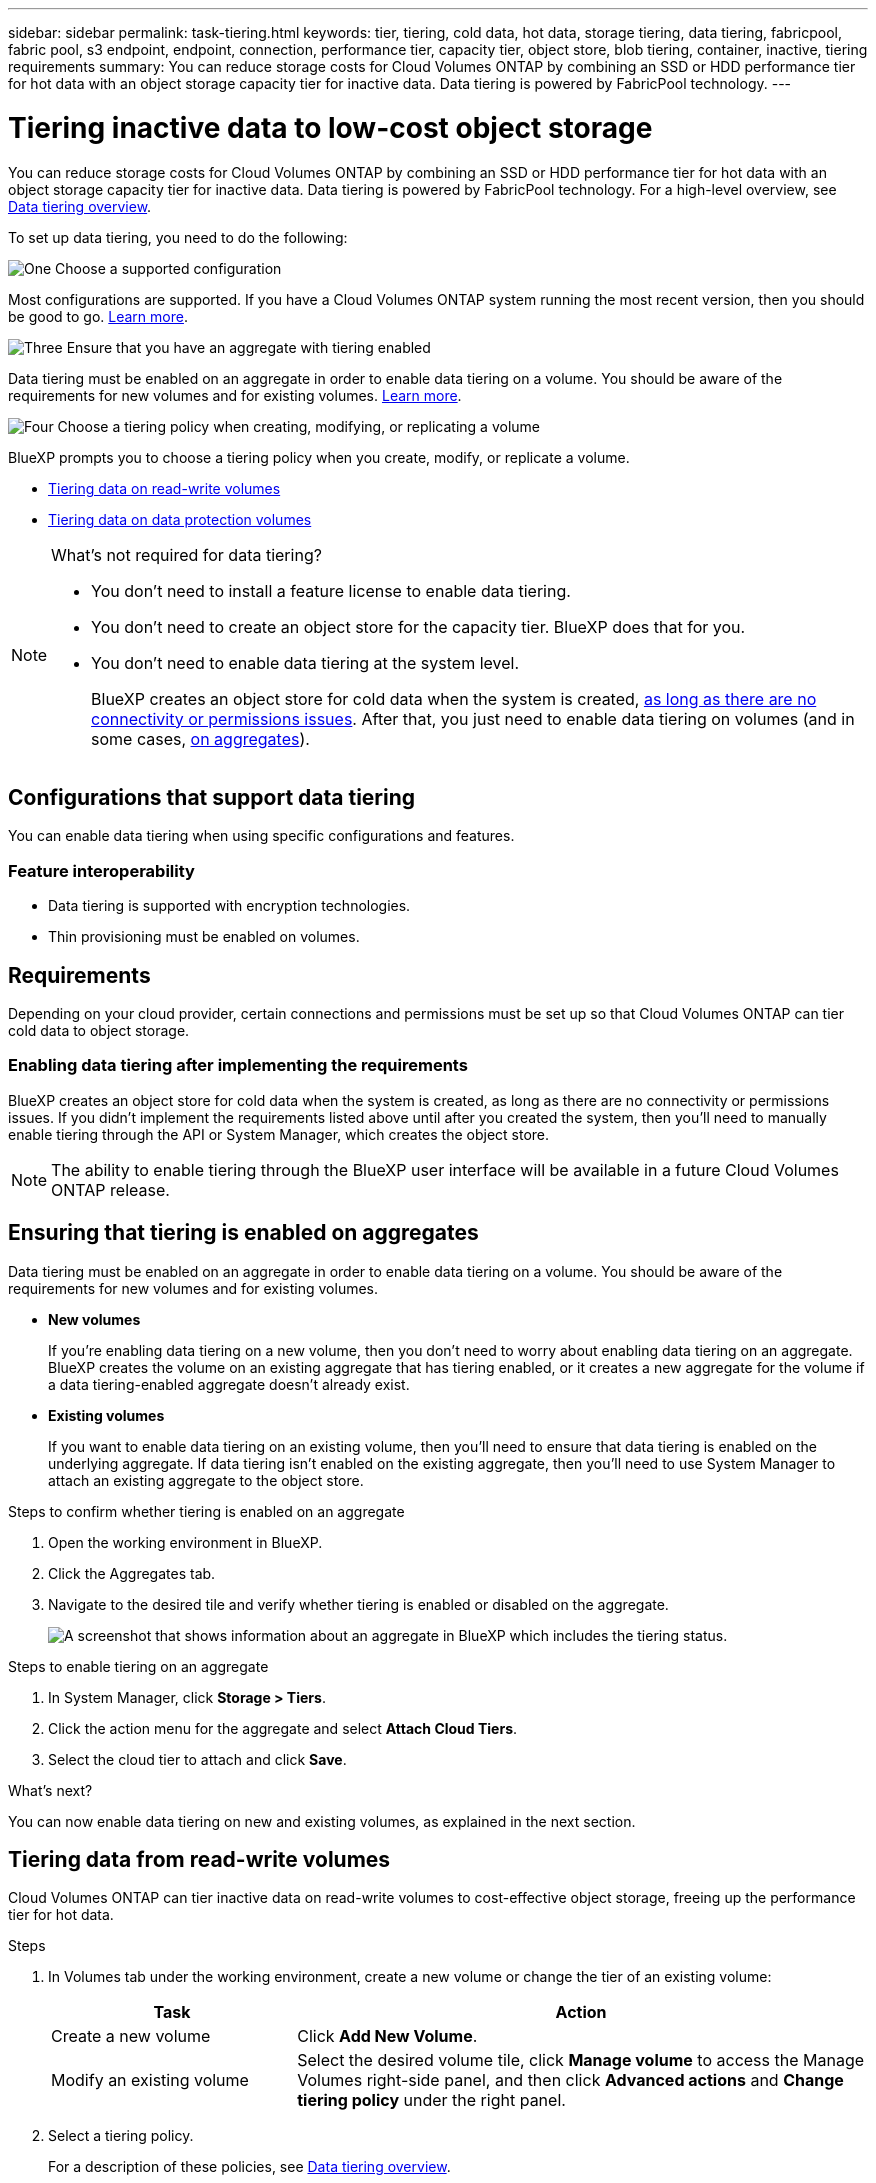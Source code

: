 ---
sidebar: sidebar
permalink: task-tiering.html
keywords: tier, tiering, cold data, hot data, storage tiering, data tiering, fabricpool, fabric pool, s3 endpoint, endpoint, connection, performance tier, capacity tier, object store, blob tiering, container, inactive, tiering requirements
summary: You can reduce storage costs for Cloud Volumes ONTAP by combining an SSD or HDD performance tier for hot data with an object storage capacity tier for inactive data. Data tiering is powered by FabricPool technology.
---

= Tiering inactive data to low-cost object storage
:hardbreaks:
:nofooter:
:icons: font
:linkattrs:
:imagesdir: ./media/

[.lead]
You can reduce storage costs for Cloud Volumes ONTAP by combining an SSD or HDD performance tier for hot data with an object storage capacity tier for inactive data. Data tiering is powered by FabricPool technology. For a high-level overview, see link:concept-data-tiering.html[Data tiering overview].

To set up data tiering, you need to do the following:

.image:https://raw.githubusercontent.com/NetAppDocs/common/main/media/number-1.png[One] Choose a supported configuration

[role="quick-margin-para"]
Most configurations are supported. If you have a Cloud Volumes ONTAP system running the most recent version, then you should be good to go. link:task-tiering.html#configurations-that-support-data-tiering[Learn more].

.image:https://raw.githubusercontent.com/NetAppDocs/common/main/media/number-2.png[Two] Ensure connectivity between Cloud Volumes ONTAP and object storage

[role="quick-margin-list"]
ifdef::aws[]
* For AWS, you'll need a VPC Endpoint to S3. <<Requirements to tier cold data to AWS S3,Learn more>>.
endif::aws[]

ifdef::azure[]
* For Azure, you won't need to do anything as long as BlueXP has the required permissions. <<Requirements to tier cold data to Azure Blob storage,Learn more>>.
endif::azure[]

ifdef::gcp[]
* For Google Cloud, you need to configure the subnet for Private Google Access and set up a service account. <<Requirements to tier cold data to a Google Cloud Storage bucket,Learn more>>.
endif::gcp[]

.image:https://raw.githubusercontent.com/NetAppDocs/common/main/media/number-3.png[Three] Ensure that you have an aggregate with tiering enabled

[role="quick-margin-para"]
Data tiering must be enabled on an aggregate in order to enable data tiering on a volume. You should be aware of the requirements for new volumes and for existing volumes. <<Ensuring that tiering is enabled on aggregates,Learn more>>.

.image:https://raw.githubusercontent.com/NetAppDocs/common/main/media/number-4.png[Four] Choose a tiering policy when creating, modifying, or replicating a volume

[role="quick-margin-para"]
BlueXP prompts you to choose a tiering policy when you create, modify, or replicate a volume.

[role="quick-margin-list"]
* link:task-tiering.html#tiering-data-from-read-write-volumes[Tiering data on read-write volumes]
* link:task-tiering.html#tiering-data-from-data-protection-volumes[Tiering data on data protection volumes]

[NOTE]
.What's not required for data tiering?
====
* You don't need to install a feature license to enable data tiering.
* You don't need to create an object store for the capacity tier. BlueXP does that for you.
* You don't need to enable data tiering at the system level.
+
BlueXP creates an object store for cold data when the system is created, <<Enabling data tiering after implementing the requirements,as long as there are no connectivity or permissions issues>>. After that, you just need to enable data tiering on volumes (and in some cases, <<Ensuring that tiering is enabled on aggregates,on aggregates>>).
====

== Configurations that support data tiering

You can enable data tiering when using specific configurations and features.

ifdef::aws[]
=== Support in AWS

* Data tiering is supported in AWS starting with Cloud Volumes ONTAP 9.2.
* The performance tier can be General Purpose SSDs (gp3 or gp2) or Provisioned IOPS SSDs (io1).
+
NOTE: Tiering data to object storage is not recommended when using Throughput Optimized HDDs (st1).
endif::aws[]

ifdef::azure[]
=== Support in Azure

* Data tiering is supported in Azure as follows:
** Version 9.4 in with single node systems
** Version 9.6 in with HA pairs

* The performance tier can be Premium SSD managed disks, Standard SSD managed disks, or Standard HDD managed disks.
endif::azure[]

ifdef::gcp[]
=== Support in Google Cloud

* Data tiering is supported in Google Cloud starting with Cloud Volumes ONTAP 9.6.
* The performance tier can be either SSD persistent disks, balanced persistent disks, or standard persistent disks.
endif::gcp[]

=== Feature interoperability

* Data tiering is supported with encryption technologies.

* Thin provisioning must be enabled on volumes.

== Requirements

Depending on your cloud provider, certain connections and permissions must be set up so that Cloud Volumes ONTAP can tier cold data to object storage.

ifdef::aws[]
=== Requirements to tier cold data to AWS S3

Ensure that Cloud Volumes ONTAP has a connection to S3. The best way to provide that connection is by creating a VPC Endpoint to the S3 service. For instructions, see https://docs.aws.amazon.com/AmazonVPC/latest/UserGuide/vpce-gateway.html#create-gateway-endpoint[AWS Documentation: Creating a Gateway Endpoint^].

When you create the VPC Endpoint, be sure to select the region, VPC, and route table that corresponds to the Cloud Volumes ONTAP instance. You must also modify the security group to add an outbound HTTPS rule that enables traffic to the S3 endpoint. Otherwise, Cloud Volumes ONTAP cannot connect to the S3 service.

If you experience any issues, see https://aws.amazon.com/premiumsupport/knowledge-center/connect-s3-vpc-endpoint/[AWS Support Knowledge Center: Why can’t I connect to an S3 bucket using a gateway VPC endpoint?^].
endif::aws[]

ifdef::azure[]
=== Requirements to tier cold data to Azure Blob storage

You don't need to set up a connection between the performance tier and the capacity tier as long as BlueXP has the required permissions. BlueXP enables a VNet service endpoint for you if the custom role for the Connector has these permissions:

[source,json]
"Microsoft.Network/virtualNetworks/subnets/write",
"Microsoft.Network/routeTables/join/action",

The permissions are included in the custom role by default. https://docs.netapp.com/us-en/bluexp-setup-admin/reference-permissions-azure.html[View Azure permission for the Connector^]
endif::azure[]

ifdef::gcp[]
=== Requirements to tier cold data to a Google Cloud Storage bucket

* The subnet in which Cloud Volumes ONTAP resides must be configured for Private Google Access. For instructions, refer to https://cloud.google.com/vpc/docs/configure-private-google-access[Google Cloud Documentation: Configuring Private Google Access^].

* A service account must be attached to Cloud Volumes ONTAP.
+
link:task-creating-gcp-service-account.html[Learn how to set up this service account].
+
You're prompted to select this service account when you create a Cloud Volumes ONTAP working environment.
+
If you don't select a service account during deployment, you'll need to shut down Cloud Volumes ONTAP, go to the Google Cloud console, and then attach the service account to the Cloud Volumes ONTAP instances. You can then enable data tiering as described in the next section.

* To encrypt the bucket with customer-managed encryption keys, enable the Google Cloud storage bucket to use the key.
+
link:task-setting-up-gcp-encryption.html[Learn how to use customer-managed encryption keys with Cloud Volumes ONTAP].
endif::gcp[]

=== Enabling data tiering after implementing the requirements

BlueXP creates an object store for cold data when the system is created, as long as there are no connectivity or permissions issues. If you didn't implement the requirements listed above until after you created the system, then you'll need to manually enable tiering through the API or System Manager, which creates the object store. 
//
//.Steps
//
//. <<Requirements,Ensure that you've met all requirements>>.
//
//. From the left navigation menu, select *Storage > Canvas*.
//
//. On the Canvas page, select the name of the Cloud Volumes ONTAP instance.
//
//. Click the menu icon and select *Enable capacity tiering*.
//+
//NOTE: You'll only see this option if data tiering couldn't be enabled when BlueXP created the system.
//+
//In Google Cloud, a service account must be attached to Cloud Volumes ONTAP before this option will appear. <<Requirements,Ensure that you've met all requirements>>.
//
//. Click *Enable* so BlueXP can create the object store that this Cloud Volumes ONTAP system will use for tiered data.

NOTE: The ability to enable tiering through the BlueXP user interface will be available in a future Cloud Volumes ONTAP release.

== Ensuring that tiering is enabled on aggregates

Data tiering must be enabled on an aggregate in order to enable data tiering on a volume. You should be aware of the requirements for new volumes and for existing volumes.

* *New volumes*
+
If you're enabling data tiering on a new volume, then you don't need to worry about enabling data tiering on an aggregate. BlueXP creates the volume on an existing aggregate that has tiering enabled, or it creates a new aggregate for the volume if a data tiering-enabled aggregate doesn't already exist.

* *Existing volumes*
+
If you want to enable data tiering on an existing volume, then you'll need to ensure that data tiering is enabled on the underlying aggregate. If data tiering isn't enabled on the existing aggregate, then you'll need to use System Manager to attach an existing aggregate to the object store.

.Steps to confirm whether tiering is enabled on an aggregate

. Open the working environment in BlueXP.

. Click the Aggregates tab.

. Navigate to the desired tile and verify whether tiering is enabled or disabled on the aggregate.
+
image:screenshot_aggregate_tiering_enabled.png[A screenshot that shows information about an aggregate in BlueXP which includes the tiering status.]

.Steps to enable tiering on an aggregate

. In System Manager, click *Storage > Tiers*.

. Click the action menu for the aggregate and select *Attach Cloud Tiers*.

. Select the cloud tier to attach and click *Save*.

.What's next?

You can now enable data tiering on new and existing volumes, as explained in the next section.

== Tiering data from read-write volumes

Cloud Volumes ONTAP can tier inactive data on read-write volumes to cost-effective object storage, freeing up the performance tier for hot data.

.Steps

. In Volumes tab under the working environment, create a new volume or change the tier of an existing volume:
+
[cols=2*,options="header",cols="30,70"]
|===

| Task
| Action

| Create a new volume	| Click *Add New Volume*.

| Modify an existing volume | Select the desired volume tile, click *Manage volume* to access the Manage Volumes right-side panel, and then click *Advanced actions* and *Change tiering policy* under the right panel.

|===

. Select a tiering policy.
+
For a description of these policies, see link:concept-data-tiering.html[Data tiering overview].
+
*Example*
+
image:screenshot_volumes_change_tiering_policy.png[Screenshot that shows the options available to change tiering policy for a volume.]
+
BlueXP creates a new aggregate for the volume if a data tiering-enabled aggregate does not already exist.

== Tiering data from data protection volumes

Cloud Volumes ONTAP can tier data from a data protection volume to a capacity tier. If you activate the destination volume, the data gradually moves to the performance tier as it is read.

.Steps

. From the left navigation menu, select *Storage > Canvas*.

. On the Canvas page, select the working environment that contains the source volume, and then drag it to the working environment to which you want to replicate the volume.

. Follow the prompts until you reach the tiering page and enable data tiering to object storage.
+
*Example*
+
image:screenshot_replication_tiering.gif[Screenshot that shows the S3 tiering option when replicating a volume.]
+
For help with replicating data, see https://docs.netapp.com/us-en/bluexp-replication/task-replicating-data.html[Replicating data to and from the cloud^].

== Changing the storage class for tiered data

After you deploy Cloud Volumes ONTAP, you can reduce your storage costs by changing the storage class for inactive data that hasn't been accessed for 30 days. The access costs are higher if you do access the data, so you must take that into consideration before you change the storage class.

The storage class for tiered data is system wide—​it's not per volume.

For information about supported storage classes, see link:concept-data-tiering.html[Data tiering overview].

.Steps

. From the working environment, click the menu icon and then click *Storage Classes* or *Blob Storage Tiering*.

. Choose a storage class and then click *Save*.

== Changing the free space ratio for data tiering

The free space ratio for data tiering defines how much free space is required on Cloud Volumes ONTAP SSDs/HDDs when tiering data to object storage. The default setting is 10% free space, but you can tweak the setting based on your requirements.

For example, you might choose less than 10% free space to ensure that you are utilizing the purchased capacity. BlueXP can then purchase additional disks for you when additional capacity is required (up until you reach the disk limit for the aggregate).

CAUTION: If there isn’t sufficient space, then Cloud Volumes ONTAP can't move the data and you might experience performance degradation. Any change should be done with caution. If you're unsure, reach out to NetApp support for guidance.

The ratio is important for disaster recovery scenarios because as data is read from the object store, Cloud Volumes ONTAP moves the data to SSDs/HDDs to provide better performance. If there isn't sufficient space, then Cloud Volumes ONTAP can't move the data. Take this into consideration when changing the ratio so that you can meet your business requirements.

.Steps

. In the upper right of the BlueXP console, click the *Settings* icon, and select *Cloud Volumes ONTAP Settings*.
+
image:screenshot_settings_icon.png[A screenshot that shows the Settings icon in the upper right of the BlueXP console.]

. Under *Capacity*, click *Aggregate Capacity Thresholds - Free Space Ratio for Data Tiering*.

. Change the free space ratio based on your requirements and click *Save*.

== Changing the cooling period for the auto tiering policy

If you enabled data tiering on a Cloud Volumes ONTAP volume using the _auto_ tiering policy, you can adjust the default cooling period based on your business needs. This action is supported using the API and CLI only.

The cooling period is the number of days that user data in a volume must remain inactive before it is considered "cold" and moved to object storage.

The default cooling period for the auto tiering policy is 31 days. You can change the cooling period as follows:

* 9.8 or later: 2 days to 183 days
* 9.7 or earlier: 2 days to 63 days

.Step

. Use the _minimumCoolingDays_ parameter with your API request when creating a volume or modifying an existing volume.
